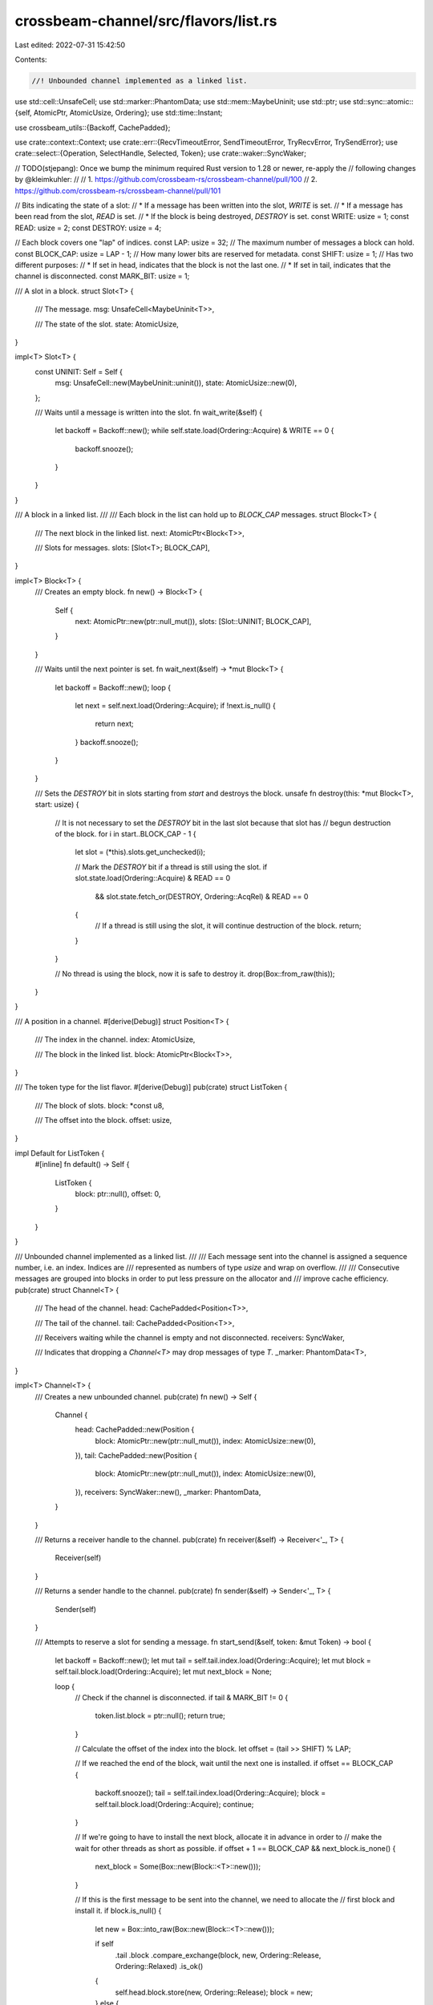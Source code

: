 crossbeam-channel/src/flavors/list.rs
=====================================

Last edited: 2022-07-31 15:42:50

Contents:

.. code-block:: rs

    //! Unbounded channel implemented as a linked list.

use std::cell::UnsafeCell;
use std::marker::PhantomData;
use std::mem::MaybeUninit;
use std::ptr;
use std::sync::atomic::{self, AtomicPtr, AtomicUsize, Ordering};
use std::time::Instant;

use crossbeam_utils::{Backoff, CachePadded};

use crate::context::Context;
use crate::err::{RecvTimeoutError, SendTimeoutError, TryRecvError, TrySendError};
use crate::select::{Operation, SelectHandle, Selected, Token};
use crate::waker::SyncWaker;

// TODO(stjepang): Once we bump the minimum required Rust version to 1.28 or newer, re-apply the
// following changes by @kleimkuhler:
//
// 1. https://github.com/crossbeam-rs/crossbeam-channel/pull/100
// 2. https://github.com/crossbeam-rs/crossbeam-channel/pull/101

// Bits indicating the state of a slot:
// * If a message has been written into the slot, `WRITE` is set.
// * If a message has been read from the slot, `READ` is set.
// * If the block is being destroyed, `DESTROY` is set.
const WRITE: usize = 1;
const READ: usize = 2;
const DESTROY: usize = 4;

// Each block covers one "lap" of indices.
const LAP: usize = 32;
// The maximum number of messages a block can hold.
const BLOCK_CAP: usize = LAP - 1;
// How many lower bits are reserved for metadata.
const SHIFT: usize = 1;
// Has two different purposes:
// * If set in head, indicates that the block is not the last one.
// * If set in tail, indicates that the channel is disconnected.
const MARK_BIT: usize = 1;

/// A slot in a block.
struct Slot<T> {
    /// The message.
    msg: UnsafeCell<MaybeUninit<T>>,

    /// The state of the slot.
    state: AtomicUsize,
}

impl<T> Slot<T> {
    const UNINIT: Self = Self {
        msg: UnsafeCell::new(MaybeUninit::uninit()),
        state: AtomicUsize::new(0),
    };

    /// Waits until a message is written into the slot.
    fn wait_write(&self) {
        let backoff = Backoff::new();
        while self.state.load(Ordering::Acquire) & WRITE == 0 {
            backoff.snooze();
        }
    }
}

/// A block in a linked list.
///
/// Each block in the list can hold up to `BLOCK_CAP` messages.
struct Block<T> {
    /// The next block in the linked list.
    next: AtomicPtr<Block<T>>,

    /// Slots for messages.
    slots: [Slot<T>; BLOCK_CAP],
}

impl<T> Block<T> {
    /// Creates an empty block.
    fn new() -> Block<T> {
        Self {
            next: AtomicPtr::new(ptr::null_mut()),
            slots: [Slot::UNINIT; BLOCK_CAP],
        }
    }

    /// Waits until the next pointer is set.
    fn wait_next(&self) -> *mut Block<T> {
        let backoff = Backoff::new();
        loop {
            let next = self.next.load(Ordering::Acquire);
            if !next.is_null() {
                return next;
            }
            backoff.snooze();
        }
    }

    /// Sets the `DESTROY` bit in slots starting from `start` and destroys the block.
    unsafe fn destroy(this: *mut Block<T>, start: usize) {
        // It is not necessary to set the `DESTROY` bit in the last slot because that slot has
        // begun destruction of the block.
        for i in start..BLOCK_CAP - 1 {
            let slot = (*this).slots.get_unchecked(i);

            // Mark the `DESTROY` bit if a thread is still using the slot.
            if slot.state.load(Ordering::Acquire) & READ == 0
                && slot.state.fetch_or(DESTROY, Ordering::AcqRel) & READ == 0
            {
                // If a thread is still using the slot, it will continue destruction of the block.
                return;
            }
        }

        // No thread is using the block, now it is safe to destroy it.
        drop(Box::from_raw(this));
    }
}

/// A position in a channel.
#[derive(Debug)]
struct Position<T> {
    /// The index in the channel.
    index: AtomicUsize,

    /// The block in the linked list.
    block: AtomicPtr<Block<T>>,
}

/// The token type for the list flavor.
#[derive(Debug)]
pub(crate) struct ListToken {
    /// The block of slots.
    block: *const u8,

    /// The offset into the block.
    offset: usize,
}

impl Default for ListToken {
    #[inline]
    fn default() -> Self {
        ListToken {
            block: ptr::null(),
            offset: 0,
        }
    }
}

/// Unbounded channel implemented as a linked list.
///
/// Each message sent into the channel is assigned a sequence number, i.e. an index. Indices are
/// represented as numbers of type `usize` and wrap on overflow.
///
/// Consecutive messages are grouped into blocks in order to put less pressure on the allocator and
/// improve cache efficiency.
pub(crate) struct Channel<T> {
    /// The head of the channel.
    head: CachePadded<Position<T>>,

    /// The tail of the channel.
    tail: CachePadded<Position<T>>,

    /// Receivers waiting while the channel is empty and not disconnected.
    receivers: SyncWaker,

    /// Indicates that dropping a `Channel<T>` may drop messages of type `T`.
    _marker: PhantomData<T>,
}

impl<T> Channel<T> {
    /// Creates a new unbounded channel.
    pub(crate) fn new() -> Self {
        Channel {
            head: CachePadded::new(Position {
                block: AtomicPtr::new(ptr::null_mut()),
                index: AtomicUsize::new(0),
            }),
            tail: CachePadded::new(Position {
                block: AtomicPtr::new(ptr::null_mut()),
                index: AtomicUsize::new(0),
            }),
            receivers: SyncWaker::new(),
            _marker: PhantomData,
        }
    }

    /// Returns a receiver handle to the channel.
    pub(crate) fn receiver(&self) -> Receiver<'_, T> {
        Receiver(self)
    }

    /// Returns a sender handle to the channel.
    pub(crate) fn sender(&self) -> Sender<'_, T> {
        Sender(self)
    }

    /// Attempts to reserve a slot for sending a message.
    fn start_send(&self, token: &mut Token) -> bool {
        let backoff = Backoff::new();
        let mut tail = self.tail.index.load(Ordering::Acquire);
        let mut block = self.tail.block.load(Ordering::Acquire);
        let mut next_block = None;

        loop {
            // Check if the channel is disconnected.
            if tail & MARK_BIT != 0 {
                token.list.block = ptr::null();
                return true;
            }

            // Calculate the offset of the index into the block.
            let offset = (tail >> SHIFT) % LAP;

            // If we reached the end of the block, wait until the next one is installed.
            if offset == BLOCK_CAP {
                backoff.snooze();
                tail = self.tail.index.load(Ordering::Acquire);
                block = self.tail.block.load(Ordering::Acquire);
                continue;
            }

            // If we're going to have to install the next block, allocate it in advance in order to
            // make the wait for other threads as short as possible.
            if offset + 1 == BLOCK_CAP && next_block.is_none() {
                next_block = Some(Box::new(Block::<T>::new()));
            }

            // If this is the first message to be sent into the channel, we need to allocate the
            // first block and install it.
            if block.is_null() {
                let new = Box::into_raw(Box::new(Block::<T>::new()));

                if self
                    .tail
                    .block
                    .compare_exchange(block, new, Ordering::Release, Ordering::Relaxed)
                    .is_ok()
                {
                    self.head.block.store(new, Ordering::Release);
                    block = new;
                } else {
                    next_block = unsafe { Some(Box::from_raw(new)) };
                    tail = self.tail.index.load(Ordering::Acquire);
                    block = self.tail.block.load(Ordering::Acquire);
                    continue;
                }
            }

            let new_tail = tail + (1 << SHIFT);

            // Try advancing the tail forward.
            match self.tail.index.compare_exchange_weak(
                tail,
                new_tail,
                Ordering::SeqCst,
                Ordering::Acquire,
            ) {
                Ok(_) => unsafe {
                    // If we've reached the end of the block, install the next one.
                    if offset + 1 == BLOCK_CAP {
                        let next_block = Box::into_raw(next_block.unwrap());
                        self.tail.block.store(next_block, Ordering::Release);
                        self.tail.index.fetch_add(1 << SHIFT, Ordering::Release);
                        (*block).next.store(next_block, Ordering::Release);
                    }

                    token.list.block = block as *const u8;
                    token.list.offset = offset;
                    return true;
                },
                Err(t) => {
                    tail = t;
                    block = self.tail.block.load(Ordering::Acquire);
                    backoff.spin();
                }
            }
        }
    }

    /// Writes a message into the channel.
    pub(crate) unsafe fn write(&self, token: &mut Token, msg: T) -> Result<(), T> {
        // If there is no slot, the channel is disconnected.
        if token.list.block.is_null() {
            return Err(msg);
        }

        // Write the message into the slot.
        let block = token.list.block.cast::<Block<T>>();
        let offset = token.list.offset;
        let slot = (*block).slots.get_unchecked(offset);
        slot.msg.get().write(MaybeUninit::new(msg));
        slot.state.fetch_or(WRITE, Ordering::Release);

        // Wake a sleeping receiver.
        self.receivers.notify();
        Ok(())
    }

    /// Attempts to reserve a slot for receiving a message.
    fn start_recv(&self, token: &mut Token) -> bool {
        let backoff = Backoff::new();
        let mut head = self.head.index.load(Ordering::Acquire);
        let mut block = self.head.block.load(Ordering::Acquire);

        loop {
            // Calculate the offset of the index into the block.
            let offset = (head >> SHIFT) % LAP;

            // If we reached the end of the block, wait until the next one is installed.
            if offset == BLOCK_CAP {
                backoff.snooze();
                head = self.head.index.load(Ordering::Acquire);
                block = self.head.block.load(Ordering::Acquire);
                continue;
            }

            let mut new_head = head + (1 << SHIFT);

            if new_head & MARK_BIT == 0 {
                atomic::fence(Ordering::SeqCst);
                let tail = self.tail.index.load(Ordering::Relaxed);

                // If the tail equals the head, that means the channel is empty.
                if head >> SHIFT == tail >> SHIFT {
                    // If the channel is disconnected...
                    if tail & MARK_BIT != 0 {
                        // ...then receive an error.
                        token.list.block = ptr::null();
                        return true;
                    } else {
                        // Otherwise, the receive operation is not ready.
                        return false;
                    }
                }

                // If head and tail are not in the same block, set `MARK_BIT` in head.
                if (head >> SHIFT) / LAP != (tail >> SHIFT) / LAP {
                    new_head |= MARK_BIT;
                }
            }

            // The block can be null here only if the first message is being sent into the channel.
            // In that case, just wait until it gets initialized.
            if block.is_null() {
                backoff.snooze();
                head = self.head.index.load(Ordering::Acquire);
                block = self.head.block.load(Ordering::Acquire);
                continue;
            }

            // Try moving the head index forward.
            match self.head.index.compare_exchange_weak(
                head,
                new_head,
                Ordering::SeqCst,
                Ordering::Acquire,
            ) {
                Ok(_) => unsafe {
                    // If we've reached the end of the block, move to the next one.
                    if offset + 1 == BLOCK_CAP {
                        let next = (*block).wait_next();
                        let mut next_index = (new_head & !MARK_BIT).wrapping_add(1 << SHIFT);
                        if !(*next).next.load(Ordering::Relaxed).is_null() {
                            next_index |= MARK_BIT;
                        }

                        self.head.block.store(next, Ordering::Release);
                        self.head.index.store(next_index, Ordering::Release);
                    }

                    token.list.block = block as *const u8;
                    token.list.offset = offset;
                    return true;
                },
                Err(h) => {
                    head = h;
                    block = self.head.block.load(Ordering::Acquire);
                    backoff.spin();
                }
            }
        }
    }

    /// Reads a message from the channel.
    pub(crate) unsafe fn read(&self, token: &mut Token) -> Result<T, ()> {
        if token.list.block.is_null() {
            // The channel is disconnected.
            return Err(());
        }

        // Read the message.
        let block = token.list.block as *mut Block<T>;
        let offset = token.list.offset;
        let slot = (*block).slots.get_unchecked(offset);
        slot.wait_write();
        let msg = slot.msg.get().read().assume_init();

        // Destroy the block if we've reached the end, or if another thread wanted to destroy but
        // couldn't because we were busy reading from the slot.
        if offset + 1 == BLOCK_CAP {
            Block::destroy(block, 0);
        } else if slot.state.fetch_or(READ, Ordering::AcqRel) & DESTROY != 0 {
            Block::destroy(block, offset + 1);
        }

        Ok(msg)
    }

    /// Attempts to send a message into the channel.
    pub(crate) fn try_send(&self, msg: T) -> Result<(), TrySendError<T>> {
        self.send(msg, None).map_err(|err| match err {
            SendTimeoutError::Disconnected(msg) => TrySendError::Disconnected(msg),
            SendTimeoutError::Timeout(_) => unreachable!(),
        })
    }

    /// Sends a message into the channel.
    pub(crate) fn send(
        &self,
        msg: T,
        _deadline: Option<Instant>,
    ) -> Result<(), SendTimeoutError<T>> {
        let token = &mut Token::default();
        assert!(self.start_send(token));
        unsafe {
            self.write(token, msg)
                .map_err(SendTimeoutError::Disconnected)
        }
    }

    /// Attempts to receive a message without blocking.
    pub(crate) fn try_recv(&self) -> Result<T, TryRecvError> {
        let token = &mut Token::default();

        if self.start_recv(token) {
            unsafe { self.read(token).map_err(|_| TryRecvError::Disconnected) }
        } else {
            Err(TryRecvError::Empty)
        }
    }

    /// Receives a message from the channel.
    pub(crate) fn recv(&self, deadline: Option<Instant>) -> Result<T, RecvTimeoutError> {
        let token = &mut Token::default();
        loop {
            // Try receiving a message several times.
            let backoff = Backoff::new();
            loop {
                if self.start_recv(token) {
                    unsafe {
                        return self.read(token).map_err(|_| RecvTimeoutError::Disconnected);
                    }
                }

                if backoff.is_completed() {
                    break;
                } else {
                    backoff.snooze();
                }
            }

            if let Some(d) = deadline {
                if Instant::now() >= d {
                    return Err(RecvTimeoutError::Timeout);
                }
            }

            // Prepare for blocking until a sender wakes us up.
            Context::with(|cx| {
                let oper = Operation::hook(token);
                self.receivers.register(oper, cx);

                // Has the channel become ready just now?
                if !self.is_empty() || self.is_disconnected() {
                    let _ = cx.try_select(Selected::Aborted);
                }

                // Block the current thread.
                let sel = cx.wait_until(deadline);

                match sel {
                    Selected::Waiting => unreachable!(),
                    Selected::Aborted | Selected::Disconnected => {
                        self.receivers.unregister(oper).unwrap();
                        // If the channel was disconnected, we still have to check for remaining
                        // messages.
                    }
                    Selected::Operation(_) => {}
                }
            });
        }
    }

    /// Returns the current number of messages inside the channel.
    pub(crate) fn len(&self) -> usize {
        loop {
            // Load the tail index, then load the head index.
            let mut tail = self.tail.index.load(Ordering::SeqCst);
            let mut head = self.head.index.load(Ordering::SeqCst);

            // If the tail index didn't change, we've got consistent indices to work with.
            if self.tail.index.load(Ordering::SeqCst) == tail {
                // Erase the lower bits.
                tail &= !((1 << SHIFT) - 1);
                head &= !((1 << SHIFT) - 1);

                // Fix up indices if they fall onto block ends.
                if (tail >> SHIFT) & (LAP - 1) == LAP - 1 {
                    tail = tail.wrapping_add(1 << SHIFT);
                }
                if (head >> SHIFT) & (LAP - 1) == LAP - 1 {
                    head = head.wrapping_add(1 << SHIFT);
                }

                // Rotate indices so that head falls into the first block.
                let lap = (head >> SHIFT) / LAP;
                tail = tail.wrapping_sub((lap * LAP) << SHIFT);
                head = head.wrapping_sub((lap * LAP) << SHIFT);

                // Remove the lower bits.
                tail >>= SHIFT;
                head >>= SHIFT;

                // Return the difference minus the number of blocks between tail and head.
                return tail - head - tail / LAP;
            }
        }
    }

    /// Returns the capacity of the channel.
    pub(crate) fn capacity(&self) -> Option<usize> {
        None
    }

    /// Disconnects senders and wakes up all blocked receivers.
    ///
    /// Returns `true` if this call disconnected the channel.
    pub(crate) fn disconnect_senders(&self) -> bool {
        let tail = self.tail.index.fetch_or(MARK_BIT, Ordering::SeqCst);

        if tail & MARK_BIT == 0 {
            self.receivers.disconnect();
            true
        } else {
            false
        }
    }

    /// Disconnects receivers.
    ///
    /// Returns `true` if this call disconnected the channel.
    pub(crate) fn disconnect_receivers(&self) -> bool {
        let tail = self.tail.index.fetch_or(MARK_BIT, Ordering::SeqCst);

        if tail & MARK_BIT == 0 {
            // If receivers are dropped first, discard all messages to free
            // memory eagerly.
            self.discard_all_messages();
            true
        } else {
            false
        }
    }

    /// Discards all messages.
    ///
    /// This method should only be called when all receivers are dropped.
    fn discard_all_messages(&self) {
        let backoff = Backoff::new();
        let mut tail = self.tail.index.load(Ordering::Acquire);
        loop {
            let offset = (tail >> SHIFT) % LAP;
            if offset != BLOCK_CAP {
                break;
            }

            // New updates to tail will be rejected by MARK_BIT and aborted unless it's
            // at boundary. We need to wait for the updates take affect otherwise there
            // can be memory leaks.
            backoff.snooze();
            tail = self.tail.index.load(Ordering::Acquire);
        }

        let mut head = self.head.index.load(Ordering::Acquire);
        let mut block = self.head.block.load(Ordering::Acquire);

        unsafe {
            // Drop all messages between head and tail and deallocate the heap-allocated blocks.
            while head >> SHIFT != tail >> SHIFT {
                let offset = (head >> SHIFT) % LAP;

                if offset < BLOCK_CAP {
                    // Drop the message in the slot.
                    let slot = (*block).slots.get_unchecked(offset);
                    slot.wait_write();
                    let p = &mut *slot.msg.get();
                    p.as_mut_ptr().drop_in_place();
                } else {
                    (*block).wait_next();
                    // Deallocate the block and move to the next one.
                    let next = (*block).next.load(Ordering::Acquire);
                    drop(Box::from_raw(block));
                    block = next;
                }

                head = head.wrapping_add(1 << SHIFT);
            }

            // Deallocate the last remaining block.
            if !block.is_null() {
                drop(Box::from_raw(block));
            }
        }
        head &= !MARK_BIT;
        self.head.block.store(ptr::null_mut(), Ordering::Release);
        self.head.index.store(head, Ordering::Release);
    }

    /// Returns `true` if the channel is disconnected.
    pub(crate) fn is_disconnected(&self) -> bool {
        self.tail.index.load(Ordering::SeqCst) & MARK_BIT != 0
    }

    /// Returns `true` if the channel is empty.
    pub(crate) fn is_empty(&self) -> bool {
        let head = self.head.index.load(Ordering::SeqCst);
        let tail = self.tail.index.load(Ordering::SeqCst);
        head >> SHIFT == tail >> SHIFT
    }

    /// Returns `true` if the channel is full.
    pub(crate) fn is_full(&self) -> bool {
        false
    }
}

impl<T> Drop for Channel<T> {
    fn drop(&mut self) {
        let mut head = *self.head.index.get_mut();
        let mut tail = *self.tail.index.get_mut();
        let mut block = *self.head.block.get_mut();

        // Erase the lower bits.
        head &= !((1 << SHIFT) - 1);
        tail &= !((1 << SHIFT) - 1);

        unsafe {
            // Drop all messages between head and tail and deallocate the heap-allocated blocks.
            while head != tail {
                let offset = (head >> SHIFT) % LAP;

                if offset < BLOCK_CAP {
                    // Drop the message in the slot.
                    let slot = (*block).slots.get_unchecked(offset);
                    let p = &mut *slot.msg.get();
                    p.as_mut_ptr().drop_in_place();
                } else {
                    // Deallocate the block and move to the next one.
                    let next = *(*block).next.get_mut();
                    drop(Box::from_raw(block));
                    block = next;
                }

                head = head.wrapping_add(1 << SHIFT);
            }

            // Deallocate the last remaining block.
            if !block.is_null() {
                drop(Box::from_raw(block));
            }
        }
    }
}

/// Receiver handle to a channel.
pub(crate) struct Receiver<'a, T>(&'a Channel<T>);

/// Sender handle to a channel.
pub(crate) struct Sender<'a, T>(&'a Channel<T>);

impl<T> SelectHandle for Receiver<'_, T> {
    fn try_select(&self, token: &mut Token) -> bool {
        self.0.start_recv(token)
    }

    fn deadline(&self) -> Option<Instant> {
        None
    }

    fn register(&self, oper: Operation, cx: &Context) -> bool {
        self.0.receivers.register(oper, cx);
        self.is_ready()
    }

    fn unregister(&self, oper: Operation) {
        self.0.receivers.unregister(oper);
    }

    fn accept(&self, token: &mut Token, _cx: &Context) -> bool {
        self.try_select(token)
    }

    fn is_ready(&self) -> bool {
        !self.0.is_empty() || self.0.is_disconnected()
    }

    fn watch(&self, oper: Operation, cx: &Context) -> bool {
        self.0.receivers.watch(oper, cx);
        self.is_ready()
    }

    fn unwatch(&self, oper: Operation) {
        self.0.receivers.unwatch(oper);
    }
}

impl<T> SelectHandle for Sender<'_, T> {
    fn try_select(&self, token: &mut Token) -> bool {
        self.0.start_send(token)
    }

    fn deadline(&self) -> Option<Instant> {
        None
    }

    fn register(&self, _oper: Operation, _cx: &Context) -> bool {
        self.is_ready()
    }

    fn unregister(&self, _oper: Operation) {}

    fn accept(&self, token: &mut Token, _cx: &Context) -> bool {
        self.try_select(token)
    }

    fn is_ready(&self) -> bool {
        true
    }

    fn watch(&self, _oper: Operation, _cx: &Context) -> bool {
        self.is_ready()
    }

    fn unwatch(&self, _oper: Operation) {}
}


